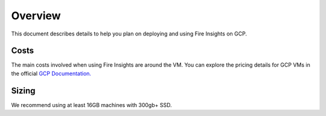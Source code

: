 Overview
=================
This document describes details to help you plan on deploying and using Fire Insights on GCP.

Costs
-----
The main costs involved when using Fire Insights are around the VM. You can explore the pricing details for GCP VMs in the official `GCP Documentation. <https://cloud.google.com/compute/vm-instance-pricing>`_

Sizing
------
We recommend using at least 16GB machines with 300gb+ SSD.
